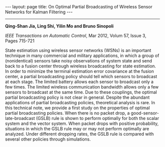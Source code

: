 #+OPTIONS:   H:4 num:nil toc:nil author:nil timestamp:nil tex:t 
#+BEGIN_EXPORT HTML
---
layout: page
title: On Optimal Partial Broadcasting of Wireless Sensor Networks for Kalman Filtering
---
#+END_EXPORT
--------------------------------

*Qing-Shan Jia, Ling Shi, Yilin Mo and Bruno Sinopoli*
 
/IEEE Transactions on Automatic Control/, Mar 2012, Volum 57, Issue 3, Pages 715-721

State estimation using wireless sensor networks (WSNs) is an important technique in many commercial and military applications, in which a group of (nonidentical) sensors take noisy observations of system state and send back to a fusion center through wireless broadcasting for state estimation. In order to minimize the terminal estimation error covariance at the fusion center, a partial broadcasting policy should tell which sensors to broadcast at each stage. The limited battery allows each sensor to broadcast only a few times. The limited wireless communication bandwidth allows only a few sensors to broadcast at the same time. Due to these couplings, the optimal partial broadcasting policy is not clear in general. Despite the abundant applications of partial broadcasting policies, theoretical analysis is rare. In this technical note, we provide a first study on the properties of optimal partial broadcasting policies. When there is no packet drop, a good-sensor-late-broadcast (GSLB) rule is shown to perform optimally for both the scalar system and the vector system. When packet drops with positive probability, situations in which the GSLB rule may or may not perform optimally are analyzed. Under different dropping rates, the GSLB rule is compared with several other policies through simulations.
